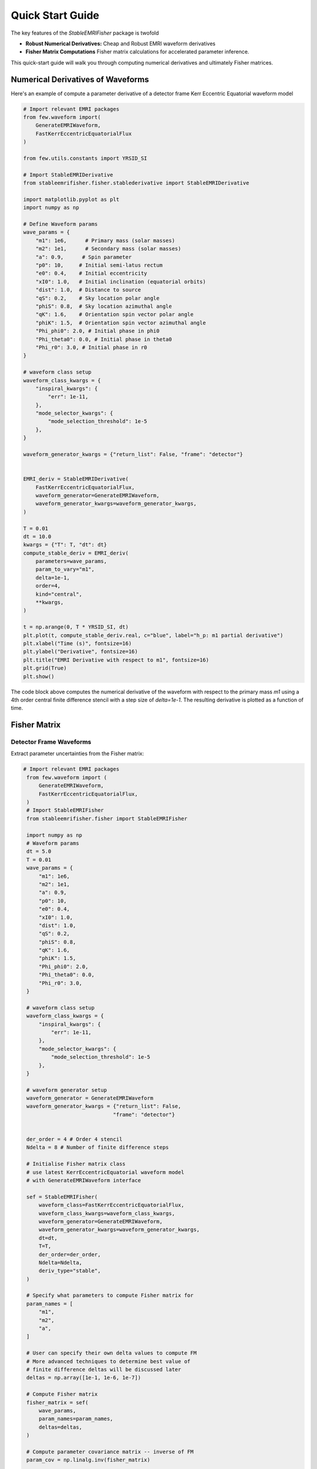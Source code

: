 Quick Start Guide
=================

The key features of the `StableEMRIFisher` package is twofold 

- **Robust Numerical Derivatives:** Cheap and Robust EMRI waveform derivatives 
- **Fisher Matrix Computations** Fisher matrix calculations for accelerated parameter inference. 

This quick-start guide will walk you through computing numerical derivatives and ultimately Fisher matrices.

Numerical Derivatives of Waveforms
----------------------------------

Here's an example of compute a parameter derivative of a detector frame Kerr Eccentric Equatorial waveform model

.. code-block:: python

    # Import relevant EMRI packages
    from few.waveform import(
        GenerateEMRIWaveform,
        FastKerrEccentricEquatorialFlux
    )

    from few.utils.constants import YRSID_SI

    # Import StableEMRIDerivative
    from stableemrifisher.fisher.stablederivative import StableEMRIDerivative
    
    import matplotlib.pyplot as plt
    import numpy as np

    # Define Waveform params
    wave_params = {
        "m1": 1e6,      # Primary mass (solar masses)
        "m2": 1e1,      # Secondary mass (solar masses)
        "a": 0.9,      # Spin parameter
        "p0": 10,     # Initial semi-latus rectum 
        "e0": 0.4,    # Initial eccentricity
        "xI0": 1.0,   # Initial inclination (equatorial orbits)
        "dist": 1.0,  # Distance to source 
        "qS": 0.2,    # Sky location polar angle
        "phiS": 0.8,  # Sky location azimuthal angle
        "qK": 1.6,    # Orientation spin vector polar angle
        "phiK": 1.5,  # Orientation spin vector azimuthal angle
        "Phi_phi0": 2.0, # Initial phase in phi0
        "Phi_theta0": 0.0, # Initial phase in theta0
        "Phi_r0": 3.0, # Initial phase in r0
    }

    # waveform class setup
    waveform_class_kwargs = {
        "inspiral_kwargs": {
            "err": 1e-11,
        },
        "mode_selector_kwargs": {
            "mode_selection_threshold": 1e-5
        },
    }

    waveform_generator_kwargs = {"return_list": False, "frame": "detector"}


    EMRI_deriv = StableEMRIDerivative(
        FastKerrEccentricEquatorialFlux,
        waveform_generator=GenerateEMRIWaveform,
        waveform_generator_kwargs=waveform_generator_kwargs,
    )

    T = 0.01
    dt = 10.0
    kwargs = {"T": T, "dt": dt}
    compute_stable_deriv = EMRI_deriv(
        parameters=wave_params,
        param_to_vary="m1",
        delta=1e-1,
        order=4,
        kind="central",
        **kwargs,
    )

    t = np.arange(0, T * YRSID_SI, dt)
    plt.plot(t, compute_stable_deriv.real, c="blue", label="h_p: m1 partial derivative")
    plt.xlabel("Time (s)", fontsize=16)
    plt.ylabel("Derivative", fontsize=16)
    plt.title("EMRI Derivative with respect to m1", fontsize=16)
    plt.grid(True)
    plt.show()

The code block above computes the numerical derivative of the waveform with respect to the primary mass `m1` using a 4th order central finite difference stencil with a step size of `delta=1e-1`. The resulting derivative is plotted as a function of time.

Fisher Matrix 
-------------

Detector Frame Waveforms
~~~~~~~~~~~~~~~~~~~~~~~~

Extract parameter uncertainties from the Fisher matrix:

.. code-block:: python

   # Import relevant EMRI packages
    from few.waveform import (
        GenerateEMRIWaveform,
        FastKerrEccentricEquatorialFlux,
    )
    # Import StableEMRIFisher
    from stableemrifisher.fisher import StableEMRIFisher

    import numpy as np
    # Waveform params
    dt = 5.0
    T = 0.01
    wave_params = {
        "m1": 1e6,
        "m2": 1e1,
        "a": 0.9,
        "p0": 10,
        "e0": 0.4,
        "xI0": 1.0,
        "dist": 1.0,
        "qS": 0.2,
        "phiS": 0.8,
        "qK": 1.6,
        "phiK": 1.5,
        "Phi_phi0": 2.0,
        "Phi_theta0": 0.0,
        "Phi_r0": 3.0,
    }

    # waveform class setup
    waveform_class_kwargs = {
        "inspiral_kwargs": {
            "err": 1e-11,
        },
        "mode_selector_kwargs": {
            "mode_selection_threshold": 1e-5
        },
    }

    # waveform generator setup
    waveform_generator = GenerateEMRIWaveform
    waveform_generator_kwargs = {"return_list": False, 
                                "frame": "detector"}


    der_order = 4 # Order 4 stencil
    Ndelta = 8 # Number of finite difference steps

    # Initialise Fisher matrix class
    # use latest KerrEccentricEquatorial waveform model
    # with GenerateEMRIWaveform interface 

    sef = StableEMRIFisher(
        waveform_class=FastKerrEccentricEquatorialFlux,
        waveform_class_kwargs=waveform_class_kwargs,
        waveform_generator=GenerateEMRIWaveform,
        waveform_generator_kwargs=waveform_generator_kwargs,
        dt=dt,
        T=T,
        der_order=der_order, 
        Ndelta=Ndelta,
        deriv_type="stable",
    )

    # Specify what parameters to compute Fisher matrix for
    param_names = [
        "m1",
        "m2",
        "a",
    ]

    # User can specify their own delta values to compute FM
    # More advanced techniques to determine best value of 
    # finite difference deltas will be discussed later
    deltas = np.array([1e-1, 1e-6, 1e-7])

    # Compute Fisher matrix
    fisher_matrix = sef(
        wave_params,  
        param_names=param_names, 
        deltas=deltas, 
    )

    # Compute parameter covariance matrix -- inverse of FM
    param_cov = np.linalg.inv(fisher_matrix)

    for k, item in enumerate(param_names):
        print(
            "Precision measurement in param {} is {}".format(
                item, param_cov[k, k] ** (1 / 2)
            )
        )

One can use more advanced features with StableEMRIFisher to ensure 
convergence of the numerical derivatives. 

.. code-block:: python

    sef = StableEMRIFisher(
        waveform_class=FastKerrEccentricEquatorialFlux,
        waveform_class_kwargs=waveform_class_kwargs,
        waveform_generator=GenerateEMRIWaveform,
        waveform_generator_kwargs=waveform_generator_kwargs,
        dt=dt,
        T=T,
        stability_plot = True,
        stats_for_nerds = True,
        return_derivatives = True,
        der_order=der_order, 
        Ndelta=Ndelta,
        deriv_type="stable",
    )
    # Specify what parameters to compute Fisher matrix for
    param_names = [
        "m1",
        "m2",
        "a",
    ]

    # StableEMRIFisher computes numerical derivatives and 
    # Fisher based scalars to identify the optimal finite difference
    # step size within the intervals set below
    delta_range = {
        "m1": np.geomspace(1e2, 1e-3, Ndelta),
        "m2": np.geomspace(1e-3, 1e-8, Ndelta),
        "a": np.geomspace(1e-4, 1e-9, Ndelta),
    }

    # Compute Fisher matrix
    param_derivs, fisher_matrix = sef(
                wave_params,  
                param_names=param_names, 
                delta_range=delta_range
                )
    
    # Compute parameter covariance matrix -- inverse of FM
    param_cov = np.linalg.inv(fisher_matrix)

    for k, item in enumerate(param_names):
        print(
            "Precision measurement in param {} is {}".format(
                item, param_cov[k, k] ** (1 / 2)
            )
        )

In the code block above, setting `stability_plot = True` shows a plot of the Fisher scalars :math:`\Gamma_{ii}` as a function of finite difference step size. The optimal step size is chosen to be in the plateau region where the Fisher scalars are stable.
The argument `stats_for_nerds = True` enables additional output which can be useful for debugging and understanding the behavior of the numerical derivatives.

With the Response Function
~~~~~~~~~~~~~~~~~~~~~~~~~~

Use the time-domain Response function alongside state-of-the-art Power Spectral Densities (PSDs) for either first/second generation TDI variables to compute the Fisher Matrix. 

.. code-block:: python

    # Import relevant EMRI packages
    from few.waveform import (
        GenerateEMRIWaveform,
        FastKerrEccentricEquatorialFlux,
    )
    from stableemrifisher.fisher import StableEMRIFisher

    from fastlisaresponse import ResponseWrapper             # Response
    from lisatools.detector import EqualArmlengthOrbits

    import numpy as np
    # Waveform params
    dt = 5.0
    T = 0.01
    wave_params = {
        "m1": 1e6,
        "m2": 1e1,
        "a": 0.9,
        "p0": 10,
        "e0": 0.4,
        "xI0": 1.0,
        "dist": 1.0,
        "qS": 0.2,
        "phiS": 0.8,
        "qK": 1.6,
        "phiK": 1.5,
        "Phi_phi0": 2.0,
        "Phi_theta0": 0.0,
        "Phi_r0": 3.0,
    }


    ####=======================True Responsed waveform==========================
    waveform_class = FastKerrEccentricEquatorialFlux
    waveform_class_kwargs = {
        "inspiral_kwargs": {
            "err": 1e-11,
        },
        "mode_selector_kwargs": {"mode_selection_threshold": 1e-5},
    }
    # waveform generator setup
    waveform_generator = GenerateEMRIWaveform
    waveform_generator_kwargs = {"return_list": False, "frame": "detector"}
    # Response function set up
    USE_GPU = False
    tdi_kwargs = dict(
        orbits=EqualArmlengthOrbits(use_gpu=USE_GPU),
        order=25,
        tdi="2nd generation",
        tdi_chan="AE",
    )  

    INDEX_LAMBDA = 8
    INDEX_BETA = 7

    # with longer signals we care less about this
    t0 = 20000.0  # throw away on both ends when our orbital information is weird

    ResponseWrapper_kwargs = dict(
        Tobs = T,
        dt = dt,
        index_lambda = INDEX_LAMBDA,
        index_beta = INDEX_BETA,
        t0 = t0,
        flip_hx = True,
        use_gpu=USE_GPU,
        is_ecliptic_latitude=False,
        remove_garbage="zero",
        **tdi_kwargs
    )

    der_order = 4
    Ndelta = 8
    stability_plot = False
    sef = StableEMRIFisher(waveform_class=waveform_class, 
                        waveform_class_kwargs=waveform_class_kwargs,
                        waveform_generator=waveform_generator,
                        waveform_generator_kwargs=waveform_generator_kwargs,
                        ResponseWrapper=ResponseWrapper, ResponseWrapper_kwargs=ResponseWrapper_kwargs,
                        stats_for_nerds = True, use_gpu = USE_GPU,
                            T = T, dt = dt,
                            der_order = der_order,
                            Ndelta = Ndelta,
                            stability_plot = stability_plot,
                            return_derivatives = False,
                        deriv_type='stable')

    param_names = ['m1','m2','a']

    delta_range = dict(
        m1 = np.geomspace(1e3, 1e-5, Ndelta),
        m2 = np.geomspace(1e-2, 1e-8, Ndelta),
        a = np.geomspace(1e-5, 1e-9, Ndelta),
    )

    fisher_matrix = sef(wave_params, param_names = param_names, 
                            delta_range = delta_range,
                            filename=None,
                            live_dangerously = False)


    param_cov = np.linalg.inv(fisher_matrix)

    for k, item in enumerate(param_names):
        print("Precision measurement in param {} is {}".format(item, param_cov[k,k]**(1/2)))


